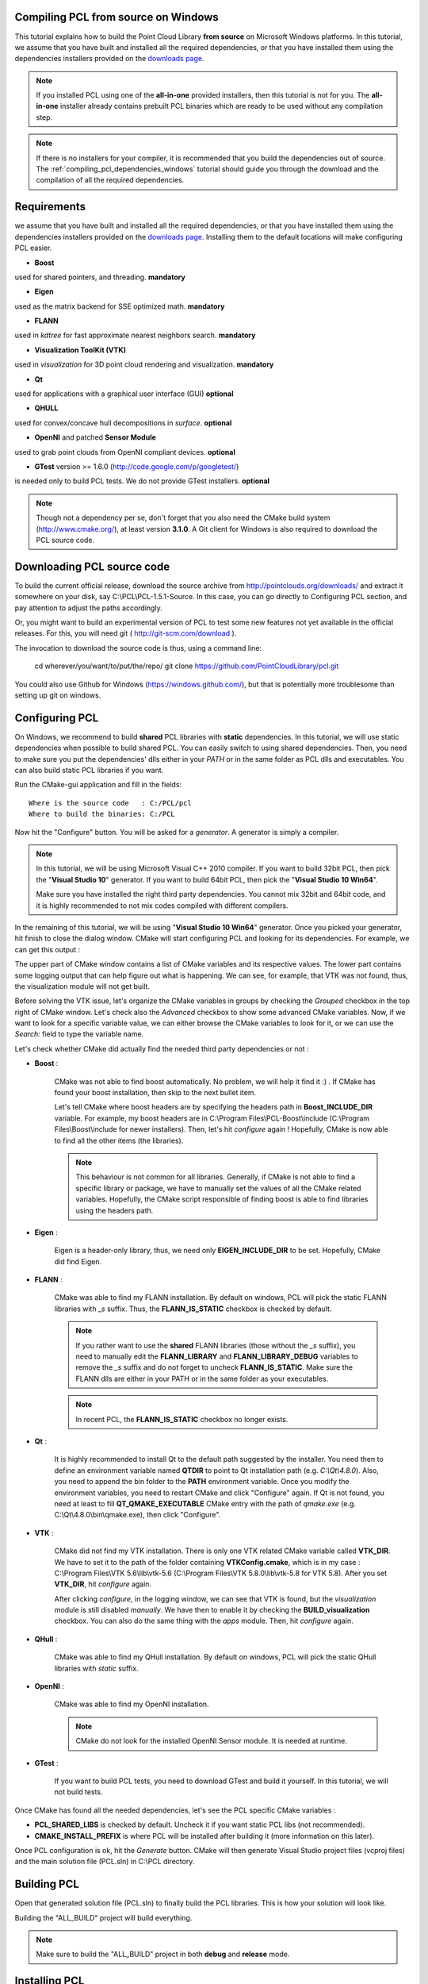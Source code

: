 .. _compiling_pcl_windows:

Compiling PCL from source on Windows
------------------------------------

This tutorial explains how to build the Point Cloud Library **from source** on
Microsoft Windows platforms. In this tutorial, we assume that you have built and installed
all the required dependencies, or that you have installed them using the dependencies
installers provided on the `downloads page <http://www.pointclouds.org/downloads/windows.html>`_. 

.. note::

   If you installed PCL using one of the **all-in-one** provided installers, then this tutorial is not for you.
   The **all-in-one** installer already contains prebuilt PCL binaries which are ready to be used without any compilation step.
   
.. note::

   If there is no installers for your compiler, it is recommended that you build the dependencies
   out of source. The :ref:`compiling_pcl_dependencies_windows` tutorial should guide you through the download 
   and the compilation of all the required dependencies.

.. image:: images/windows_logo.png
   :alt: Microsoft Windows logo
   :align: right

Requirements
-------------

we assume that you have built and installed all the required dependencies, or that you have installed 
them using the dependencies installers provided on the `downloads page <http://www.pointclouds.org/downloads/windows.html>`_.
Installing them to the default locations will make configuring PCL easier.

- **Boost** 

used for shared pointers, and threading. **mandatory**

- **Eigen** 

used as the matrix backend for SSE optimized math. **mandatory**

- **FLANN** 

used in `kdtree` for fast approximate nearest neighbors search. **mandatory**

- **Visualization ToolKit (VTK)** 

used in `visualization` for 3D point cloud rendering and visualization. **mandatory**

- **Qt** 

used for applications with a graphical user interface (GUI) **optional**

- **QHULL** 

used for convex/concave hull decompositions in `surface`. **optional**

- **OpenNI** and patched **Sensor Module** 

used to grab point clouds from OpenNI compliant devices. **optional**

- **GTest** version >= 1.6.0 (http://code.google.com/p/googletest/)

is needed only to build PCL tests. We do not provide GTest installers. **optional**

.. note::
  
   Though not a dependency per se, don't forget that you also need the CMake
   build system (http://www.cmake.org/), at least version **3.1.0**. A Git client
   for Windows is also required to download the PCL source code.

Downloading PCL source code
---------------------------

To build the current official release, download the source archive from 
http://pointclouds.org/downloads/ and extract it somewhere on your disk, say C:\\PCL\\PCL-1.5.1-Source. 
In this case, you can go directly to Configuring PCL section, and pay attention to adjust the 
paths accordingly.

Or, you might want to build an experimental version
of PCL to test some new features not yet available in the official releases. 
For this, you will need git ( http://git-scm.com/download ).

The invocation to download the source code is thus, using a command line:

  cd wherever/you/want/to/put/the/repo/
  git clone https://github.com/PointCloudLibrary/pcl.git

You could also use Github for Windows (https://windows.github.com/), but that is potentially more
troublesome than setting up git on windows.

Configuring PCL
---------------

On Windows, we recommend to build **shared** PCL libraries with **static** dependencies. In this tutorial, we will use 
static dependencies when possible to build shared PCL. You can easily switch to using shared dependencies. Then, you need 
to make sure you put the dependencies' dlls either in your `PATH` or in the same folder as PCL dlls and executables.
You can also build static PCL libraries if you want.

Run the CMake-gui application and fill in the fields::

  Where is the source code   : C:/PCL/pcl
  Where to build the binaries: C:/PCL

Now hit the "Configure" button. You will be asked for a `generator`. A generator is simply a compiler. 

.. note::
	
	In this tutorial, we will be using Microsoft Visual C++ 2010 compiler. If you want to build 32bit PCL, then pick the
	"**Visual Studio 10**" generator. If you want to build 64bit PCL, then pick the "**Visual Studio 10 Win64**".

	Make sure you have installed the right third party dependencies. You cannot mix 32bit and 64bit code, and it is 
	highly recommended to not mix codes compiled with different compilers.
	
.. image:: images/windows/cmake_generator.png
    :alt: Choosing a generator
    :align: center
	
In the remaining of this tutorial, we will be using "**Visual Studio 10 Win64**" generator. Once you picked your generator,
hit finish to close the dialog window. CMake will start configuring PCL and looking for its dependencies. For example, we 
can get this output :

.. image:: images/windows/cmake_configure_noerror.png
    :alt: CMake configure result
    :align: center

The upper part of CMake window contains a list of CMake variables and its respective values. The lower part contains some logging
output that can help figure out what is happening. We can see, for example, that VTK was not found, thus, the visualization module 
will not get built.

Before solving the VTK issue, let's organize the CMake variables in groups by checking the `Grouped` checkbox in the top right of 
CMake window. Let's check also the `Advanced` checkbox to show some advanced CMake variables. Now, if we want to look for a specific
variable value, we can either browse the CMake variables to look for it, or we can use the `Search:` field to type the variable name.

.. image:: images/windows/cmake_grouped_advanced.png
    :alt: CMake groupped and advanced variables
    :align: center
	
Let's check whether CMake did actually find the needed third party dependencies or not :

- **Boost** : 

	CMake was not able to find boost automatically. No problem, we will help it find it :) . If CMake has found your
	boost installation, then skip to the next bullet item.

	.. image:: images/windows/cmake_boost.png
		:alt: Boost
		:align: center	
	
	Let's tell CMake where boost headers are by specifying the headers path in **Boost_INCLUDE_DIR** variable. For example, my boost 
	headers are in C:\\Program Files\\PCL-Boost\\include (C:\\Program Files\\Boost\\include for newer installers). 
	Then, let's hit `configure` again ! Hopefully, CMake is now able to find all the other items (the libraries).

	.. image:: images/windows/cmake_boost_found.png
		:alt: Boost
		:align: center	

	.. note::
		
		This behaviour is not common for all libraries. Generally, if CMake is not able to find a specific library or package, we have to
		manually set the values of all the CMake related variables. Hopefully, the CMake script responsible of finding boost
		is able to find libraries using the headers path.

- **Eigen** : 

	Eigen is a header-only library, thus, we need only **EIGEN_INCLUDE_DIR** to be set. Hopefully, CMake did find Eigen.

	.. image:: images/windows/cmake_eigen_include_dir.png
		:alt: Eigen include dir
		:align: center	

- **FLANN** :

	CMake was able to find my FLANN installation. By default on windows, PCL will pick the static FLANN libraries
	with `_s` suffix. Thus, the **FLANN_IS_STATIC** checkbox is checked by default.
	
	.. image:: images/windows/cmake_flann.png
		:alt: FLANN
		:align: center	

	.. note::
		
		If you rather want to use the **shared** FLANN libraries (those without the `_s` suffix), you need to manually edit the 
		**FLANN_LIBRARY** and **FLANN_LIBRARY_DEBUG** variables to remove the `_s` suffix and do not forget to uncheck 
		**FLANN_IS_STATIC**. Make sure the FLANN dlls are either in your PATH or in the same folder as your executables.

	.. note::
		
		In recent PCL, the **FLANN_IS_STATIC** checkbox no longer exists.
		
- **Qt** :

	It is highly recommended to install Qt to the default path suggested by the installer. You need then to define an 
	environment variable named **QTDIR** to point to Qt installation path (e.g. `C:\\Qt\\4.8.0`). Also, you need to
	append the bin folder to the **PATH** environment variable. Once you modify the environment variables, you need to
	restart CMake and click "Configure" again. If Qt is not found, you need at least to fill **QT_QMAKE_EXECUTABLE**
	CMake entry with the path of `qmake.exe` (e.g. C:\\Qt\\4.8.0\\bin\\qmake.exe), then click "Configure".
	
- **VTK** :

	CMake did not find my VTK installation. There is only one VTK related CMake variable called **VTK_DIR**. We have to set it
	to the path of the folder containing **VTKConfig.cmake**, which is in my case : C:\\Program Files\\VTK 5.6\\lib\\vtk-5.6 
	(C:\\Program Files\\VTK 5.8.0\\lib\\vtk-5.8 for VTK 5.8).
	After you set **VTK_DIR**, hit `configure` again.
	
	.. image:: images/windows/cmake_vtk_configure.png
		:alt: VTK
		:align: center	
		
	After clicking `configure`, in the logging window, we can see that VTK is found, but the `visualization` module is still
	disabled `manually`. We have then to enable it by checking the **BUILD_visualization** checkbox. You can also do the same thing
	with the `apps` module. Then, hit `configure` again.
	
	.. image:: images/windows/cmake_vtk_found_enable_visualization.png
		:alt: VTK found, enable visualization
		:align: center	

- **QHull** :

	CMake was able to find my QHull installation. By default on windows, PCL will pick the static QHull libraries
	with `static` suffix.
	
	.. image:: images/windows/cmake_qhull.png
		:alt: QHull
		:align: center	

- **OpenNI** :

	CMake was able to find my OpenNI installation. 
	
	.. image:: images/windows/cmake_openni.png
		:alt: OpenNI
		:align: center	
	
	.. note::
		
		CMake do not look for the installed OpenNI Sensor module. It is needed at runtime.
		
- **GTest** :

	If you want to build PCL tests, you need to download GTest and build it yourself. In this tutorial, we will not build tests.
	
Once CMake has found all the needed dependencies, let's see the PCL specific CMake variables :

.. image:: images/windows/cmake_pcl.png
	:alt: PCL
	:align: center
	
- **PCL_SHARED_LIBS** is checked by default. Uncheck it if you want static PCL libs (not recommended).

- **CMAKE_INSTALL_PREFIX** is where PCL will be installed after building it (more information on this later).
	
Once PCL configuration is ok, hit the `Generate` button. CMake will then generate Visual Studio project files (vcproj files) 
and the main solution file (PCL.sln) in C:\\PCL directory.

Building PCL
--------------
  
Open that generated solution file (PCL.sln) to finally build the PCL libraries. This is how your solution will look like.

.. image:: images/windows/pcl_solution_with_projects_folder.png
   :alt: PCL solution with project folders
   :align: center  
   
Building the "ALL_BUILD" project will build everything. 

.. image:: images/windows/msvc_build_build_all.jpg
   :alt: Build ALL_BUILD project
   :align: center  

.. note::
	Make sure to build the "ALL_BUILD" project in both **debug** and **release** mode.
	
Installing PCL
--------------

To install the built libraries and executables, you need to build the "INSTALL" project in the solution explorer. 
This utility project will copy PCL headers, libraries and executable to the directory defined by the **CMAKE_INSTALL_PREFIX** 
CMake variable.

.. image:: images/windows/msvc_build_install.jpg
   :alt: Build INSTALL project
   :align: center  

.. note::
	Make sure to build the "INSTALL" project in both **debug** and **release** mode.

.. note::

	It is highly recommended to add the bin folder in PCL installation tree (e.g. C:\\Program Files\\PCL\\bin)
	to your **PATH** environment variable.

Advanced topics
---------------

- **Building PCL Tests** :

	If you want to build PCL tests, you need to download `GTest` 1.6 (http://code.google.com/p/googletest/) and build it yourself. 
	Make sure, when you configure GTest via CMake to check the **gtest_force_shared_crt** checkbox. You need, as usual, to build
	`GTest` in both **release** and **debug**.
	
	Back to PCL's CMake settings, you have to fill the **GTEST_*** CMake entries (include directory, gtest libraries (debug and release)
	and gtestmain libraries (debug and release)). Then, you have to check **BUILD_TEST** and **BUILD_global_tests** CMake checkboxes,
	and hit `Configure` and `Generate`.
	
- **Building the documentation** :
 
	You can build the doxygen documentation of PCL in order to have a local up-to-date api documentation. For this, you need
	Doxygen (http://www.doxygen.org). You will need also the Graph Visualization Software (GraphViz, http://www.graphviz.org/)
	to get the doxygen graphics, specifically the `dot` executable.
	
	Once you installed these two packages, hit `Configure`. Three CMake variables should be set (if CMake cannot find them, 
	you can fill them manually) :
	
	* *DOXYGEN_EXECUTABLE* : path to `doxygen.exe` (e.g. C:/Program Files (x86)/doxygen/bin/doxygen.exe)
	* *DOXYGEN_DOT_EXECUTABLE* : path to `dot.exe` from GraphViz (e.g. C:/Program Files (x86)/Graphviz2.26.3/bin/dot.exe)
	* *DOXYGEN_DOT_PATH* : path of the folder containing `dot.exe` from GraphViz (e.g. C:/Program Files (x86)/Graphviz2.26.3/bin)
	
	Then, you need to enable the `documentation` project in Visual Studio by checking the **BUILD_DOCUMENTATION** checkbox in CMake.
	
	You can also build one single CHM file that will gather all the generated html files into one file. You need the `Microsoft
	HTML HELP Workshop <http://www.microsoft.com/en-us/download/details.aspx?id=21138>`_.
	After you install the `Microsoft HTML HELP Workshop`, hit `Configure`. If CMake is not able to find **HTML_HEL_COMPILER**, then fill
	it manually with the path to `hhc.exe` (e.g. C:/Program Files (x86)/HTML Help Workshop/hhc.exe), then click `Configure` and `Generate`.
	
	Now, in PCL Visual Studio solution, you will have a new project called `doc`. To generate the documentation files, right click on it, 
	and choose `Build`. Then, you can build the `INSTALL` project so that the generated documentation files get copied to 
	**CMAKE_INSTALL_PREFIX**/PCL/share/doc/pcl/html folder (e.g. C:\\Program Files\\PCL\\share\\doc\\pcl\\html).
	
Using PCL
---------

We finally managed to compile the Point Cloud Library (PCL) as binaries for
Windows. You can start using them in your project by following the
:ref:`using_pcl_pcl_config` tutorial. 
